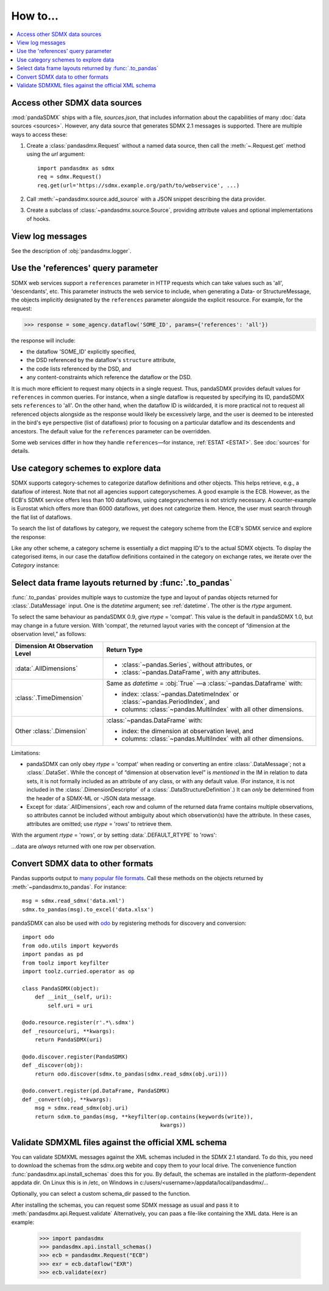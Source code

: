 How to…
=======

.. contents::
   :local:
   :backlinks: none

Access other SDMX data sources
------------------------------

:mod:`pandaSDMX` ships with a file, `sources.json`, that includes information about the capabilities of many :doc:`data sources <sources>`.
However, any data source that generates SDMX 2.1 messages is supported.
There are multiple ways to access these:

1. Create a :class:`pandasdmx.Request` without a named data source, then call the :meth:`~.Request.get` method using the `url` argument::

    import pandasdmx as sdmx
    req = sdmx.Request()
    req.get(url='https://sdmx.example.org/path/to/webservice', ...)

2. Call :meth:`~pandasdmx.source.add_source` with a JSON snippet describing the data provider.

3. Create a subclass of :class:`~pandasdmx.source.Source`, providing attribute values and optional implementations of hooks.


.. _howto-logging:

View log messages
-----------------

See the description of :obj:`pandasdmx.logger`.


.. _howto-references:

Use the 'references' query parameter
------------------------------------

SDMX web services support a ``references`` parameter in HTTP requests which can take values such as 'all', 'descendants', etc.
This parameter instructs the web service to include, when generating a Data- or StructureMessage, the objects implicitly designated by the ``references`` parameter alongside the explicit resource.
For example, for the request:

>>> response = some_agency.dataflow('SOME_ID', params={'references': 'all'})

the response will include:

- the dataflow 'SOME_ID' explicitly specified,
- the DSD referenced by the dataflow's ``structure`` attribute,
- the code lists referenced by the DSD, and
- any content-constraints which reference the dataflow or the DSD.

It is much more efficient to request many objects in a single request.
Thus, pandaSDMX provides default values for ``references`` in common queries.
For instance, when a single dataflow is requested by specifying its ID, pandaSDMX sets ``references`` to 'all'.
On the other hand, when the dataflow ID is wildcarded, it is more practical not to request all referenced objects alongside as the response would likely be excessively large, and the user is deemed to be interested in the bird's eye perspective (list of dataflows) prior to focusing on a particular dataflow and its descendents and ancestors.
The default value for the ``references`` parameter can be overridden.

Some web services differ in how they handle ``references``—for instance, :ref:`ESTAT <ESTAT>`.
See :doc:`sources` for details.


.. _howto-categoryscheme:

Use category schemes to explore data
------------------------------------

SDMX supports category-schemes to categorize dataflow definitions and other objects.
This helps retrieve, e.g., a dataflow of interest. Note that not all agencies support categoryschemes.
A good example is the ECB.
However, as the ECB's SDMX service offers less than 100 dataflows, using categoryschemes is not strictly necessary.
A counter-example is Eurostat which offers more than 6000 dataflows, yet does not categorize them.
Hence, the user must search through the flat list of dataflows.

To search the list of dataflows by category, we request the category scheme from the ECB's SDMX service and explore the response:

.. ipython:: python

    import pandasdmx as sdmx
    ecb = sdmx.Request('ecb')
    cat_response = ecb.categoryscheme()

Like any other scheme, a category scheme is essentially a dict mapping ID's to the actual SDMX objects.
To display the categorised items, in our case the dataflow definitions contained in the category on exchange rates, we iterate over the `Category` instance:

.. ipython:: python

    sdmx.to_pandas(cat_response.category_scheme.MOBILE_NAVI)
    cat_response.category_scheme.MOBILE_NAVI

.. versionadded:: 0.5


.. _howto-rtype:

Select data frame layouts returned by :func:`.to_pandas`
--------------------------------------------------------

:func:`.to_pandas` provides multiple ways to customize the type and layout of pandas objects returned for :class:`.DataMessage` input.
One is the `datetime` argument; see :ref:`datetime`.
The other is the `rtype` argument.

To select the same behaviour as pandaSDMX 0.9, give `rtype` = 'compat'.
This value is the default in pandaSDMX 1.0, but may change in a future version.
With 'compat', the returned layout varies with the concept of “dimension at the observation level,” as follows:

.. list-table::
   :widths: 30 70
   :header-rows: 1

   * - Dimension At Observation Level
     - Return Type
   * - :data:`.AllDimensions`
     - - :class:`~pandas.Series`, without attributes, or
       - :class:`~pandas.DataFrame`, with any attributes.
   * - :class:`.TimeDimension`
     - Same as `datetime` = :obj:`True` —a :class:`~pandas.Dataframe` with:

       - index: :class:`~pandas.DatetimeIndex` or :class:`~pandas.PeriodIndex`, and
       - columns: :class:`~pandas.MultiIndex` with all other dimensions.
   * - Other :class:`.Dimension`
     - :class:`~pandas.DataFrame` with:

       - index: the dimension at observation level, and
       - columns: :class:`~pandas.MultiIndex` with all other dimensions.

Limitations:

- pandaSDMX can only obey `rtype` = 'compat' when reading or converting an entire :class:`.DataMessage`; not a :class:`.DataSet`.
  While the concept of “dimension at observation level” is *mentioned* in the IM in relation to data sets, it is not formally included as an attribute of any class, or with any default value.
  (For instance, it is not included in the :class:`.DimensionDescriptor` of a :class:`.DataStructureDefinition`.)
  It can *only* be determined from the header of a SDMX-ML or -JSON data message.
- Except for :data:`.AllDimensions`, each row and column of the returned data frame contains multiple observations, so attributes cannot be included without ambiguity about which observation(s) have the attribute.
  In these cases, attributes are omitted; use `rtype` = 'rows' to retrieve them.

With the argument `rtype` = 'rows', or by setting :data:`.DEFAULT_RTYPE` to 'rows':

.. ipython:: python

   sdmx.writer.DEFAULT_RYPE = 'rows'

…data are *always* returned with one row per observation.


.. _howto-convert:

Convert SDMX data to other formats
----------------------------------

Pandas supports output to `many popular file formats <http://pandas.pydata.org/pandas-docs/stable/user_guide/io.html>`_.
Call these methods on the objects returned by :meth:`~pandasdmx.to_pandas`.
For instance::

    msg = sdmx.read_sdmx('data.xml')
    sdmx.to_pandas(msg).to_excel('data.xlsx')


pandaSDMX can also be used with `odo <https://github.com/blaze/odo>`_ by registering methods for discovery and conversion::

    import odo
    from odo.utils import keywords
    import pandas as pd
    from toolz import keyfilter
    import toolz.curried.operator as op

    class PandaSDMX(object):
        def __init__(self, uri):
            self.uri = uri

    @odo.resource.register(r'.*\.sdmx')
    def _resource(uri, **kwargs):
        return PandaSDMX(uri)

    @odo.discover.register(PandaSDMX)
    def _discover(obj):
        return odo.discover(sdmx.to_pandas(sdmx.read_sdmx(obj.uri)))

    @odo.convert.register(pd.DataFrame, PandaSDMX)
    def _convert(obj, **kwargs):
        msg = sdmx.read_sdmx(obj.uri)
        return sdxm.to_pandas(msg, **keyfilter(op.contains(keywords(write)),
                                               kwargs))

.. deprecated:: 1.0

   odo `appears unmaintained <https://github.com/blaze/odo/issues/619>`_ since about 2016, so pandaSDMX no longer provides built-in registration.

.. versionadded:: 0.4

   :meth:`pandasdmx.odo_register` was added, providing automatic registration.

.. _howto_validation::

Validate SDMXML files against the official XML schema
--------------------------------------------------------

You can validate SDMXML messages against the XML schemas
included in the SDMX 2.1 standard. To do this, you
need to download the schemas from the sdmx.org webite and
copy them to your local drive. The  convenience function
:func:`pandasdmx.api.install_schemas`
does this for you. By default, the schemas are installed in the platform-dependent
appdata dir. On Linux this is in /etc, on Windows in c:/users/<username>/appdata/local/pandasdmx/...

Optionally, you can select a custom schema_dir passed to the function.

After installing the schemas, you can request some SDMX message 
as usual and pass it to 
:meth:`pandasdmx.api.Request.validate`  
Alternatively,  you can paas a file-like containing the XML data.
Here is an example:

    >>> import pandasdmx
    >>> pandasdmx.api.install_schemas()
    >>> ecb = pandasdmx.Request("ECB")
    >>> exr = ecb.dataflow("EXR")
    >>> ecb.validate(exr)
    
    
    